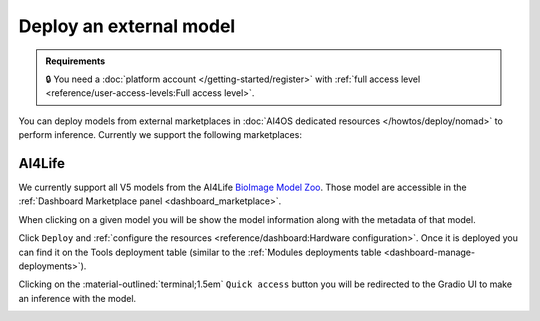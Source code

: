Deploy an external model
========================

.. admonition:: Requirements
   :class: info

   🔒 You need a :doc:`platform account </getting-started/register>` with :ref:`full access level <reference/user-access-levels:Full access level>`.

You can deploy models from external marketplaces in :doc:`AI4OS dedicated resources </howtos/deploy/nomad>` to perform inference.
Currently we support the following marketplaces:

AI4Life
-------

We currently support all V5 models from the AI4Life `BioImage Model Zoo <https://bioimage.io/>`__.
Those model are accessible in the :ref:`Dashboard Marketplace panel <dashboard_marketplace>`.

.. image:: /_static/images/dashboard/marketplace-ai4life.png

When clicking on a given model you will be show the model information along with the metadata of that model.

.. image:: /_static/images/dashboard/module-ai4life.png

Click ``Deploy`` and :ref:`configure the resources <reference/dashboard:Hardware configuration>`.
Once it is deployed you can find it on the Tools deployment table (similar to the :ref:`Modules deployments table <dashboard-manage-deployments>`).

.. image:: /_static/images/dashboard/deployments_modules_tools.png

Clicking on the :material-outlined:`terminal;1.5em` ``Quick access`` button you will be redirected to the Gradio UI to make an inference with the model.

.. image:: /_static/images/endpoints/gradio_ai4life.png
